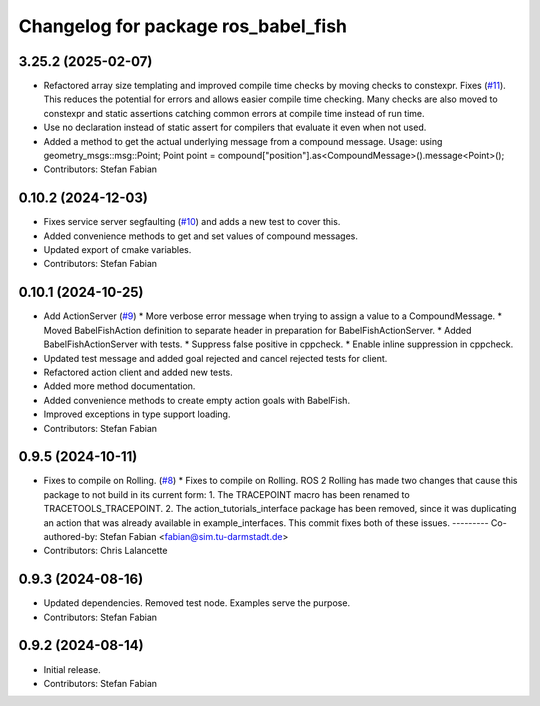 ^^^^^^^^^^^^^^^^^^^^^^^^^^^^^^^^^^^^
Changelog for package ros_babel_fish
^^^^^^^^^^^^^^^^^^^^^^^^^^^^^^^^^^^^

3.25.2 (2025-02-07)
-------------------
* Refactored array size templating and improved compile time checks by moving checks to constexpr.
  Fixes (`#11 <https://github.com/LOEWE-emergenCITY/ros_babel_fish/issues/11>`_).
  This reduces the potential for errors and allows easier compile time checking.
  Many checks are also moved to constexpr and static assertions catching common errors at compile time instead of run time.
* Use no declaration instead of static assert for compilers that evaluate it even when not used.
* Added a method to get the actual underlying message from a compound message.
  Usage:
  using geometry_msgs::msg::Point;
  Point point = compound["position"].as<CompoundMessage>().message<Point>();
* Contributors: Stefan Fabian

0.10.2 (2024-12-03)
-------------------
* Fixes service server segfaulting (`#10 <https://github.com/LOEWE-emergenCITY/ros_babel_fish/issues/10>`_) and adds a new test to cover this.
* Added convenience methods to get and set values of compound messages.
* Updated export of cmake variables.
* Contributors: Stefan Fabian

0.10.1 (2024-10-25)
-------------------
* Add ActionServer (`#9 <https://github.com/LOEWE-emergenCITY/ros_babel_fish/issues/9>`_)
  * More verbose error message when trying to assign a value to a CompoundMessage.
  * Moved BabelFishAction definition to separate header in preparation for BabelFishActionServer.
  * Added BabelFishActionServer with tests.
  * Suppress false positive in cppcheck.
  * Enable inline suppression in cppcheck.
* Updated test message and added goal rejected and cancel rejected tests for client.
* Refactored action client and added new tests.
* Added more method documentation.
* Added convenience methods to create empty action goals with BabelFish.
* Improved exceptions in type support loading.
* Contributors: Stefan Fabian

0.9.5 (2024-10-11)
------------------
* Fixes to compile on Rolling. (`#8 <https://github.com/LOEWE-emergenCITY/ros_babel_fish/issues/8>`_)
  * Fixes to compile on Rolling.
  ROS 2 Rolling has made two changes that cause this package
  to not build in its current form:
  1. The TRACEPOINT macro has been renamed to TRACETOOLS_TRACEPOINT.
  2. The action_tutorials_interface package has been removed,
  since it was duplicating an action that was already available
  in example_interfaces.
  This commit fixes both of these issues.
  ---------
  Co-authored-by: Stefan Fabian <fabian@sim.tu-darmstadt.de>
* Contributors: Chris Lalancette

0.9.3 (2024-08-16)
------------------
* Updated dependencies.
  Removed test node. Examples serve the purpose.
* Contributors: Stefan Fabian

0.9.2 (2024-08-14)
------------------
* Initial release.
* Contributors: Stefan Fabian
